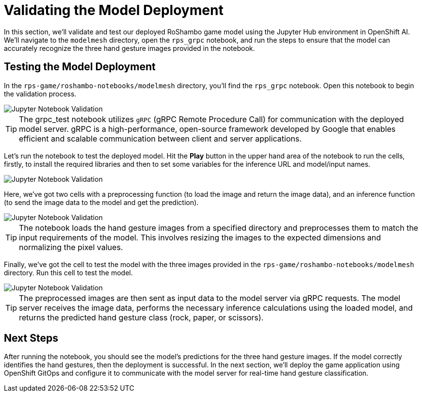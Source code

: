 # Validating the Model Deployment

In this section, we'll validate and test our deployed RoShambo game model using the Jupyter Hub environment in OpenShift AI. We'll navigate to the `modelmesh` directory, open the `rps_grpc` notebook, and run the steps to ensure that the model can accurately recognize the three hand gesture images provided in the notebook.

## Testing the Model Deployment

In the `rps-game/roshambo-notebooks/modelmesh` directory, you'll find the `rps_grpc` notebook. Open this notebook to begin the validation process.

image::openshift-ai-jupyter-notebook-validation-grpc.png[Jupyter Notebook Validation]

TIP: The grpc_test notebook utilizes `gRPC` (gRPC Remote Procedure Call) for communication with the deployed model server. gRPC is a high-performance, open-source framework developed by Google that enables efficient and scalable communication between client and server applications.

Let's run the notebook to test the deployed model. Hit the *Play* button in the upper hand area of the notebook to run the cells, firstly, to install the required libraries and then to set some variables for the inference URL and model/input names.

image::openshift-ai-jupyter-notebook-validation-2.png[Jupyter Notebook Validation]

Here, we've got two cells with a preprocessing function (to load the image and return the image data), and an inference function (to send the image data to the model and get the prediction).

image::openshift-ai-jupyter-notebook-validation-3.png[Jupyter Notebook Validation]

TIP: The notebook loads the hand gesture images from a specified directory and preprocesses them to match the input requirements of the model. This involves resizing the images to the expected dimensions and normalizing the pixel values.

Finally, we've got the cell to test the model with the three images provided in the `rps-game/roshambo-notebooks/modelmesh` directory. Run this cell to test the model.

image::openshift-ai-jupyter-notebook-validation-4.png[Jupyter Notebook Validation]

TIP: The preprocessed images are then sent as input data to the model server via gRPC requests. The model server receives the image data, performs the necessary inference calculations using the loaded model, and returns the predicted hand gesture class (rock, paper, or scissors).

## Next Steps

After running the notebook, you should see the model's predictions for the three hand gesture images. If the model correctly identifies the hand gestures, then the deployment is successful. In the next section, we'll deploy the game application using OpenShift GitOps and configure it to communicate with the model server for real-time hand gesture classification.